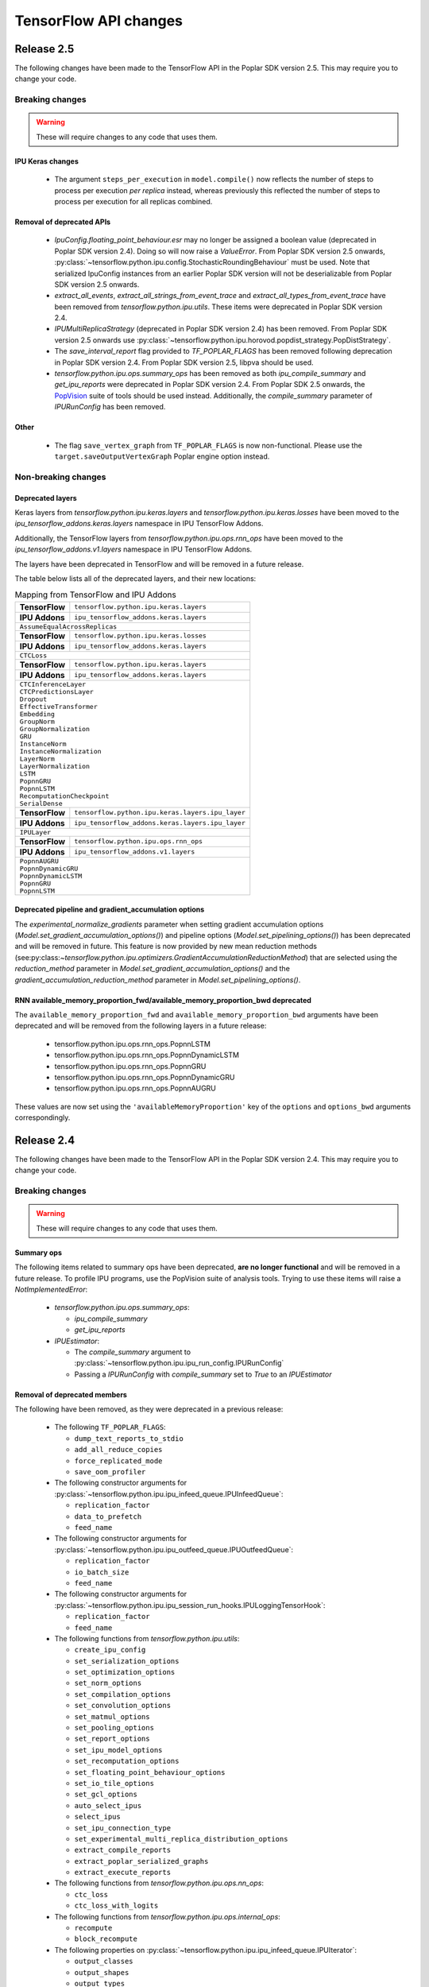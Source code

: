 TensorFlow API changes
----------------------

Release 2.5
~~~~~~~~~~~

The following changes have been made to the TensorFlow API in the Poplar SDK version 2.5.
This may require you to change your code.

Breaking changes
________________

.. warning::

  These will require changes to any code that uses them.

IPU Keras changes
'''''''''''''''''

  - The argument ``steps_per_execution`` in ``model.compile()`` now reflects
    the number of steps to process per execution *per replica* instead, whereas
    previously this reflected the number of steps to process per execution for
    all replicas combined.

Removal of deprecated APIs
''''''''''''''''''''''''''

  - `IpuConfig.floating_point_behaviour.esr` may no longer be assigned a boolean
    value (deprecated in Poplar SDK version 2.4). Doing so will now raise a
    `ValueError`. From Poplar SDK version 2.5 onwards,
    :py:class:`~tensorflow.python.ipu.config.StochasticRoundingBehaviour`
    must be used. Note that serialized IpuConfig instances from an earlier
    Poplar SDK version will not be deserializable from Poplar SDK version 2.5
    onwards.
  - `extract_all_events`, `extract_all_strings_from_event_trace` and
    `extract_all_types_from_event_trace` have been removed from
    `tensorflow.python.ipu.utils`. These items were deprecated in Poplar SDK
    version 2.4.
  - `IPUMultiReplicaStrategy` (deprecated in Poplar SDK version 2.4) has been
    removed. From Poplar SDK version 2.5 onwards use
    :py:class:`~tensorflow.python.ipu.horovod.popdist_strategy.PopDistStrategy`.
  - The `save_interval_report` flag provided to `TF_POPLAR_FLAGS` has been
    removed following deprecation in Poplar SDK version 2.4. From Poplar SDK
    version 2.5, libpva should be used.
  - `tensorflow.python.ipu.ops.summary_ops` has been removed as both
    `ipu_compile_summary` and `get_ipu_reports` were deprecated in Poplar
    SDK version 2.4. From Poplar SDK 2.5 onwards, the
    `PopVision <https://docs.graphcore.ai/en/latest/software.html#profiling-and-debugging>`_
    suite of tools should be used instead. Additionally, the `compile_summary`
    parameter of `IPURunConfig` has been removed.

Other
'''''

  - The flag ``save_vertex_graph`` from ``TF_POPLAR_FLAGS`` is now non-functional.
    Please use the ``target.saveOutputVertexGraph`` Poplar engine option instead.

Non-breaking changes
____________________

.. _layers-moved-to-addons:

Deprecated layers
'''''''''''''''''

Keras layers from `tensorflow.python.ipu.keras.layers` and
`tensorflow.python.ipu.keras.losses` have been moved to the
`ipu_tensorflow_addons.keras.layers` namespace in IPU TensorFlow Addons.

Additionally, the TensorFlow layers from `tensorflow.python.ipu.ops.rnn_ops`
have been moved to the `ipu_tensorflow_addons.v1.layers` namespace in IPU
TensorFlow Addons.

The layers have been deprecated in TensorFlow and will be removed in a future
release.

The table below lists all of the deprecated layers, and their new locations:

.. table:: Mapping from TensorFlow and IPU Addons
    :class: nostripe

    +-------------------------------+---------------------------------------------------------------------+
    | **TensorFlow**                | ``tensorflow.python.ipu.keras.layers``                              |
    +-------------------------------+---------------------------------------------------------------------+
    | **IPU Addons**                | ``ipu_tensorflow_addons.keras.layers``                              |
    +-------------------------------+---------------------------------------------------------------------+
    | ``AssumeEqualAcrossReplicas``                                                                       |
    +-------------------------------+---------------------------------------------------------------------+
    | **TensorFlow**                | ``tensorflow.python.ipu.keras.losses``                              |
    +-------------------------------+---------------------------------------------------------------------+
    | **IPU Addons**                | ``ipu_tensorflow_addons.keras.layers``                              |
    +-------------------------------+---------------------------------------------------------------------+
    | ``CTCLoss``                                                                                         |
    +-------------------------------+---------------------------------------------------------------------+
    | **TensorFlow**                | ``tensorflow.python.ipu.keras.layers``                              |
    +-------------------------------+---------------------------------------------------------------------+
    | **IPU Addons**                | ``ipu_tensorflow_addons.keras.layers``                              |
    +-------------------------------+---------------------------------------------------------------------+
    | | ``CTCInferenceLayer``                                                                             |
    | | ``CTCPredictionsLayer``                                                                           |
    | | ``Dropout``                                                                                       |
    | | ``EffectiveTransformer``                                                                          |
    | | ``Embedding``                                                                                     |
    | | ``GroupNorm``                                                                                     |
    | | ``GroupNormalization``                                                                            |
    | | ``GRU``                                                                                           |
    | | ``InstanceNorm``                                                                                  |
    | | ``InstanceNormalization``                                                                         |
    | | ``LayerNorm``                                                                                     |
    | | ``LayerNormalization``                                                                            |
    | | ``LSTM``                                                                                          |
    | | ``PopnnGRU``                                                                                      |
    | | ``PopnnLSTM``                                                                                     |
    | | ``RecomputationCheckpoint``                                                                       |
    | | ``SerialDense``                                                                                   |
    +-------------------------------+---------------------------------------------------------------------+
    | **TensorFlow**                | ``tensorflow.python.ipu.keras.layers.ipu_layer``                    |
    +-------------------------------+---------------------------------------------------------------------+
    | **IPU Addons**                | ``ipu_tensorflow_addons.keras.layers.ipu_layer``                    |
    +-------------------------------+---------------------------------------------------------------------+
    | ``IPULayer``                                                                                        |
    +-------------------------------+---------------------------------------------------------------------+
    | **TensorFlow**                | ``tensorflow.python.ipu.ops.rnn_ops``                               |
    +-------------------------------+---------------------------------------------------------------------+
    | **IPU Addons**                | ``ipu_tensorflow_addons.v1.layers``                                 |
    +-------------------------------+---------------------------------------------------------------------+
    | | ``PopnnAUGRU``                                                                                    |
    | | ``PopnnDynamicGRU``                                                                               |
    | | ``PopnnDynamicLSTM``                                                                              |
    | | ``PopnnGRU``                                                                                      |
    | | ``PopnnLSTM``                                                                                     |
    +-----------------------------------------------------------------------------------------------------+

.. deprecated_pipeline_ga_options:

Deprecated pipeline and gradient_accumulation options
'''''''''''''''''''''''''''''''''''''''''''''''''''''

The `experimental_normalize_gradients` parameter when setting gradient accumulation options
(`Model.set_gradient_accumulation_options()`) and pipeline options (`Model.set_pipelining_options()`)
has been deprecated and will be removed in future. This feature is now provided
by new mean reduction methods (see:py:class:`~tensorflow.python.ipu.optimizers.GradientAccumulationReductionMethod`)
that are selected using the `reduction_method` parameter in `Model.set_gradient_accumulation_options()` and the `gradient_accumulation_reduction_method` parameter in `Model.set_pipelining_options()`.

RNN available_memory_proportion_fwd/available_memory_proportion_bwd deprecated
''''''''''''''''''''''''''''''''''''''''''''''''''''''''''''''''''''''''''''''

The ``available_memory_proportion_fwd`` and ``available_memory_proportion_bwd`` arguments have been deprecated and will be removed from the following layers in a future release:

  - tensorflow.python.ipu.ops.rnn_ops.PopnnLSTM
  - tensorflow.python.ipu.ops.rnn_ops.PopnnDynamicLSTM
  - tensorflow.python.ipu.ops.rnn_ops.PopnnGRU
  - tensorflow.python.ipu.ops.rnn_ops.PopnnDynamicGRU
  - tensorflow.python.ipu.ops.rnn_ops.PopnnAUGRU

These values are now set using the ``'availableMemoryProportion'`` key of the ``options`` and ``options_bwd`` arguments correspondingly.

Release 2.4
~~~~~~~~~~~

The following changes have been made to the TensorFlow API in the Poplar SDK version 2.4.
This may require you to change your code.

Breaking changes
________________

.. warning::

  These will require changes to any code that uses them.

Summary ops
'''''''''''

The following items related to summary ops have been deprecated, **are no longer
functional** and will be removed in a future release. To profile IPU programs,
use the PopVision suite of analysis tools. Trying to use these items will raise
a `NotImplementedError`:

  - `tensorflow.python.ipu.ops.summary_ops`:

    - `ipu_compile_summary`
    - `get_ipu_reports`

  - `IPUEstimator`:

    - The `compile_summary` argument to :py:class:`~tensorflow.python.ipu.ipu_run_config.IPURunConfig`
    - Passing a `IPURunConfig` with `compile_summary` set to `True` to an `IPUEstimator`

Removal of deprecated members
'''''''''''''''''''''''''''''

The following have been removed, as they were deprecated in a previous release:

  - The following ``TF_POPLAR_FLAGS``:

    - ``dump_text_reports_to_stdio``
    - ``add_all_reduce_copies``
    - ``force_replicated_mode``
    - ``save_oom_profiler``


  - The following constructor arguments for :py:class:`~tensorflow.python.ipu.ipu_infeed_queue.IPUInfeedQueue`:

    - ``replication_factor``
    - ``data_to_prefetch``
    - ``feed_name``

  - The following constructor arguments for :py:class:`~tensorflow.python.ipu.ipu_outfeed_queue.IPUOutfeedQueue`:

    - ``replication_factor``
    - ``io_batch_size``
    - ``feed_name``


  - The following constructor arguments for :py:class:`~tensorflow.python.ipu.ipu_session_run_hooks.IPULoggingTensorHook`:

    - ``replication_factor``
    - ``feed_name``


  - The following functions from `tensorflow.python.ipu.utils`:

    - ``create_ipu_config``
    - ``set_serialization_options``
    - ``set_optimization_options``
    - ``set_norm_options``
    - ``set_compilation_options``
    - ``set_convolution_options``
    - ``set_matmul_options``
    - ``set_pooling_options``
    - ``set_report_options``
    - ``set_ipu_model_options``
    - ``set_recomputation_options``
    - ``set_floating_point_behaviour_options``
    - ``set_io_tile_options``
    - ``set_gcl_options``
    - ``auto_select_ipus``
    - ``select_ipus``
    - ``set_ipu_connection_type``
    - ``set_experimental_multi_replica_distribution_options``
    - ``extract_compile_reports``
    - ``extract_poplar_serialized_graphs``
    - ``extract_execute_reports``


  - The following functions from `tensorflow.python.ipu.ops.nn_ops`:

    - ``ctc_loss``
    - ``ctc_loss_with_logits``

  - The following functions from `tensorflow.python.ipu.ops.internal_ops`:

    - ``recompute``
    - ``block_recompute``

  - The following properties on :py:class:`~tensorflow.python.ipu.ipu_infeed_queue.IPUIterator`:

    - ``output_classes``
    - ``output_shapes``
    - ``output_types``

  - The following alias for :py:class:`~tensorflow.python.ipu.keras.PipelineSequential`:

    - ``tensorflow.python.ipu.keras.pipeline.SequentialPipelineModel``


Additionally, the documentation section on profiling through the deprecated
TensorFlow profiling APIs has been removed and an ``IpuOptions`` configuration
protobuf can no longer be passed to the
:py:class:`~tensorflow.python.ipu.ipu_run_config.IPURunConfig` constructor.


Non-breaking changes
____________________

  - The following functions from `tensorflow.python.ipu.utils` are now
    considered internal-only tools and have correspondingly been moved to
    `tensorflow.compiler.plugin.poplar.tests.test_utils`. They can still be
    accessed from their previous location, but not in future releases:

    - ``extract_all_events``
    - ``extract_all_strings_from_event_trace``
    - ``extract_all_types_from_event_trace``

  - 'IPUConfig.floating_point_behaviour.esr' - Assigning a bool value is
    deprecated and will not be supported in a future release.
    :py:class:`~tensorflow.python.ipu.config.StochasticRoundingBehaviour` should
    be used instead.
  - `ipu_multi_replica_strategy.IPUMultiReplicaStrategy` has been renamed to
    `popdist_strategy.PopDistStrategy`. Using `ipu_multi_replica_strategy.IPUMultiReplicaStrategy`
    will trigger a deprecation warning.
  - `IPUMultiWorkerStrategy` is deprecated. Using `IPUMultiWorkerStrategy`
    will trigger a deprecation warning.
  - The flag `save_interval_report` from `TF_POPLAR_FLAGS` is now deprecated. Please
    use libpva instead.


Release 2.3
~~~~~~~~~~~

The following changes have been made to the TensorFlow API in the Poplar SDK version 2.3.
This may require you to change your code.

Breaking changes
________________

.. warning::

  These will require changes to any code that uses them.

Custom user op metadata interface updates
'''''''''''''''''''''''''''''''''''''''''

The metadata interface for custom user ops has been updated with an additional parameter.

Existing user ops must update their `custom_op_api_level` value to `5` and update their
metadata function to match the following signature

.. code-block:: cpp
  :linenos:

  void Build_metadata(
    std::vector<std::int64_t>& allocating_indices,
    std::vector<std::int64_t>& replica_identical_output_indices,
    std::map<std::int64_t, std::int64_t>& input_to_output_tensor_aliasing,
    bool& is_elementwise, bool& is_stateless, bool& is_hashable,
    std::uint32_t num_inputs);

The verified transfers feature has been removed
'''''''''''''''''''''''''''''''''''''''''''''''

The following functions from `tensorflow.python.ipu.utils` have been removed:

  - `set_transfer_options`
  - `set_verification_options`

The following classes from `tensorflow.python.ipu.config` have been removed:

  - `KeyId`
  - `VerificationOptions`


Non-breaking changes
____________________

  - 'IPUConfig.optimizations.enable_fast_math' has been moved to 'IPUConfig.optimizations.math.fast'

Release 2.2
~~~~~~~~~~~

The following changes have been made to the TensorFlow API in the Poplar SDK version 2.2.
This may require you to change your code.

Breaking changes
________________

.. warning::

  These will require changes to any code that uses them.

C++ Poplar TensorFlow libraries are private by default
''''''''''''''''''''''''''''''''''''''''''''''''''''''

Users interested in targeting the IPU from C++ are required to use the new ipu_config library.
We've made most C++ libraries produced as part of the Poplar backend private, so dependencies
on ``poplar:driver`` and other libraries will no longer be valid and should be replaced with a dependency
to ``//tensorflow/compiler/plugin/poplar:ipu_config``. This library provides a public interface for configuring
IPUs in C++, all other operations should use the standard TensorFlow C++ API. No other Poplar TensorFlow libraries should be
directly depended on.


Reports removed from ipu events
'''''''''''''''''''''''''''''''''

Following the exclusion of profiling options from the :ref:`new-configuration-api`, reports have
been removed from IPU events. The following functions from `tensorflow.python.ipu.utils` have been
deprecated and now return blank lists:

  - extract_compile_reports
  - extract_poplar_serialized_graphs
  - extract_execute_reports

See the :ref:`new-configuration-api` changes for information on profiling TensorFlow programs using
the profiling tools available in the SDK.


TensorFlow 2.1 to TensorFlow 2.4 Migration
''''''''''''''''''''''''''''''''''''''''''

The Graphcore TensorFlow backend has been migrated from TensorFlow 2.1 to
TensorFlow 2.4 which might require changes to your application.

See the following list for IPU specific breaking changes:

  - ``experimental_run_v2`` function in ``IPUStrategy`` has been removed to
    align with TensorFlow 2.4 strategies.

    Use ``run`` instead.


Non-breaking changes
____________________

These changes are recommended.

IPULoggingTensorHook replication_factor deprecated
''''''''''''''''''''''''''''''''''''''''''''''''''

The ``replication_factor`` argument of ``IPULoggingTensorHook`` will be removed
in release 2.3. The replication factor is now automatically set based on the
model being executed.


IPUInfeedQueue/IPUOutfeedQueue/IPULoggingTensorHook feed_name deprecated
''''''''''''''''''''''''''''''''''''''''''''''''''''''''''''''''''''''''

The ``feed_name`` argument of ``IPUInfeedQueue``, ``IPUOutfeedQueue`` and
``IPULoggingTensorHook`` has been deprecated and will be removed in release 2.3.
The ``feed_name`` is now generated automatically internally.

Change of output location for profiling information
'''''''''''''''''''''''''''''''''''''''''''''''''''

By default the profile information (``profile.pop`` & ``frameworks.json``) will now be output to a
subdirectory of the Poplar ``autoReport.directory``. If ``autoReport.directory`` is not set, it will be output to
a subdirectory of the current working directory. This change means that mutliple
profiles can be captured for a single model, if it is separated into different Poplar graphs.

The subdirectories are created using the following format ``tf_report__<iso_date>__<pid>``
and the cluster name can be read from the ``frameworks.json`` file in each subdirectory.

Warning when epsilon value is too low
'''''''''''''''''''''''''''''''''''''

When the epsilon value given to ``instance_norm``, ``layer_norm`` or ``group_norm`` is less than 1.53e-5, a warning
will show on the screen that explains the potential dangers and suggests to increase it.

Release 2.1
~~~~~~~~~~~

The following changes have been made to the TensorFlow API in the Poplar SDK version 2.1.
This may require you to change your code.

Breaking changes
________________

.. warning::

  These will require changes to any code that uses them.

We have removed several items that have been deprecated for at least one
release.

``tensorflow.python.ipu.ops.all_to_all_op.all_gather``

  - The output shape has changed to have the `replication_factor` as the
    outermost instead of innermost dimension, matching the documentation.

``tensorflow.python.ipu.utils``

  - Removed ``report_options`` parameter from ``set_report_options``.

    Use ``graph_options`` and ``execution_options`` parameters instead.

    Only removed for TensorFlow 1.15. Already removed in TensorFlow 2.4.

  - Removed ``allow_stateful_recompute`` parameter from
    ``set_recomputation_options``.

    Pipelining recomputation will recompute all the non-stateful operations when
    recomputation is enabled.

    Only removed for TensorFlow 1.15. Already removed in TensorFlow 2.4.

  - Removed ``num_io_tiles`` from ``set_gcl_options``.

    Use the ``set_io_tile_options`` instead.

    Only removed for TensorFlow 1.15. Already removed in TensorFlow 2.4.

IPUPipelineEstimator change
'''''''''''''''''''''''''''

The definition for ``iterations_per_loop`` has changed. Previously the number of
iterations was defined as the number of weight updates performed. The new
definition is the number of mini-batches consumed, which makes it consistent
with the IPUEstimator when using gradient accumulation.

The argument ``count_gradient_accumulation_as_iterations=True`` was previously
required to use this new definition. That parameter has now been removed and
the new definition is always used.

Autosharding removed
'''''''''''''''''''''''

Autosharding has been removed. You should now use alternative execution modes
such as pipelining instead.

Old IPU option configuration API changes
''''''''''''''''''''''''''''''''''''''''

.. note::
  These are changes to the old option configuration API. A new option
  configuration API has been introduced in this release and the old API is
  being deprecated. For more information, please see :ref:`new-configuration-api`.

The ``disable_graph_convolution_caching`` parameter for ``create_ipu_config``
(from ``tensorflow.python.ipu.utils``) has been removed.

The ``disable_graph_outlining`` parameter must be used instead.

IPU Keras changes [TensorFlow 2]
''''''''''''''''''''''''''''''''

The ``SequentialPipelineModel`` alias for ``PipelineSequential`` has been
removed.

In the constructors of ``ipu.keras.Model`` and ``ipu.keras.Sequential``,
the alias ``accumulation_count`` for the ``gradient_accumulation_count``
parameter has been removed.

Similarly, the alias ``accumulation_dtype`` for ``gradient_accumulation_dtype``
has been removed.

Non-breaking changes
____________________

These changes are recommended.

Recompute suggestions deprecated
''''''''''''''''''''''''''''''''

The ``recompute`` and ``block_recompute`` utility ops have been deprecated and will be removed
in release 2.2. Automatic recomputation of casts will remain.


IPUInfeedQueue/IPUOutfeedQueue replication_factor deprecated
''''''''''''''''''''''''''''''''''''''''''''''''''''''''''''

The ``replication_factor`` argument of ``IPUInfeedQueue`` and ``IPUOutfeedQueue`` has been deprecated
and will be removed in release 2.2. The replication factor is now automatically set based on the model
being executed.


IPUInfeedQueue data_to_prefetch deprecated
''''''''''''''''''''''''''''''''''''''''''

The ``data_to_prefetch`` argument of ``IPUInfeedQueue`` has been deprecated and
will be removed in release 2.2. It is recommended to use the ``prefetch_depth``
argument instead.


IPUOutfeedQueue data_to_prefetch deprecated
'''''''''''''''''''''''''''''''''''''''''''

The ``io_batch_size`` argument of ``IPUOutfeedQueue`` has been deprecated and
will be removed in release 2.2. It is recommended to either manually accumulate
results or use ``accumulate_outfeed`` when using pipelining.

CTC loss ops deprecated
'''''''''''''''''''''''

The ``ctc_loss`` and ``ctc_loss_with_logits`` ops from ``ipu.ops.nn_ops`` have been deprecated and
will be removed in release 2.2. They have been superseeded by ``ctc_loss_v2`` and
``ctc_loss_with_log_probs``.

.. _new-configuration-api:

New configuration API
'''''''''''''''''''''

A new API for configuring the IPU system has been added which is replacing the
current API. The new API consists of a single class called
``IPUConfig`` with a hierarchical organisation of options as attributes.
You can set options by assigning values to the attributes of an instance of this
class. The class includes some usability features which should make the process
of configuring the IPU system easier and with no hidden pitfalls. For more
information about the new API, see :ref:`configuring-section`.

.. warning::

  The new ``IPUConfig`` API does not include the profiling options in the
  former configuration API, such as ``profiling``, ``profile_execution``,
  ``report_every_nth_execution`` etc.
  To profile a TensorFlow program, you should instead use the suite of profiling
  tools that have been added to the SDK. For general advice on how to enable
  profiling, refer to the :ref:`Capturing IPU Reports <report_capture>` chapter
  in the PopVision User Guide. To parse profiles, use the
  :std:doc:`PopVision Analysis Python API chapter <pva-python>` or :std:doc:`PopVision Analysis C++ API chapter <pva>`
  in the Poplar and PopLibs API Reference. To enable time-based profiling of
  events, see the :ref:`Capturing Execution Information <{HelpTopic.CapturingData}>`
  chapter of the PopVision User Guide.

  Note that any Poplar engine options mentioned in the above guides can be
  passed to the :ref:`compilation_poplar_options <compilation_poplar_options>`
  ``IPUConfig`` option, so it is not impossible to enable profiling using the
  new configuration API *directly*, but it is not advised, as environment
  variables will overwrite any values set this way.

.. warning::

  The new ``IPUConfig`` API does not support verified transfers. This means the
  verified transfers feature will be removed when the old API is removed.

The new ``IPUConfig`` class is in a new namespace
``tensorflow.python.ipu.config``. Multiple functions and classes have moved from
``tensorflow.python.ipu.utils`` to the ``config`` namespace:
  - ``configure_ipu_system()``
  - ``get_ipu_config()``
  - ``SelectionOrder``
  - ``ExecutionProfileType``
  - ``DeviceConnectionType``
They can still be accessed from ``tensorflow.python.ipu.utils`` - along with
``IPUConfig`` - and there are currently no plans to remove this additional
access route.

To help in converting from the old configuration API to the new API, the
following table shows which attribute of ``IPUConfig`` each function argument in
the old API corresponds to and how:

.. table:: Configuration API conversion
  :width: 100%

  +---------------------------------------------------------------------------------------------+------------------------------------------------------------+------------------------------------------------------------------------------------------------------------------------------------+
  | Old API function                                                                            | Function argument                                          | ``IPUConfig`` attribute equivalent                                                                                                 |
  +=============================================================================================+============================================================+====================================================================================================================================+
  | :py:func:`~tensorflow.python.ipu.utils.create_ipu_config`                                   | ``profiling``                                              | Not supported in IPUConfig. Use the autoReport.outputGraphProfile or autoReport.all Poplar engine options.                         |
  |                                                                                             +------------------------------------------------------------+------------------------------------------------------------------------------------------------------------------------------------+
  |                                                                                             | ``enable_ipu_events``                                      | Not supported in IPUConfig. Use the PopVision System Analyser to inspect compilation, transfer and execution events.               |
  |                                                                                             +------------------------------------------------------------+------------------------------------------------------------------------------------------------------------------------------------+
  |                                                                                             | ``use_poplar_text_report``                                 | Not supported in IPUConfig. Use the PopVision Graph Analyser for manual inspection of reports.                                     |
  |                                                                                             +------------------------------------------------------------+------------------------------------------------------------------------------------------------------------------------------------+
  |                                                                                             | ``use_poplar_cbor_report``                                 | Not supported in IPUConfig. You can set the profiler.format Poplar engine option to the *deprecated* "v1" value for CBOR reports.  |
  |                                                                                             +------------------------------------------------------------+------------------------------------------------------------------------------------------------------------------------------------+
  |                                                                                             | ``profile_execution``                                      | Not supported in IPUConfig. Use the autoReport.all and debug.computeInstrumentationLevel Poplar engine options.                    |
  |                                                                                             +------------------------------------------------------------+------------------------------------------------------------------------------------------------------------------------------------+
  |                                                                                             | ``enable_poplar_serialized_graph``                         | Not supported in IPUConfig. Use the autoReport.outputSerializedGraph or autoReport.all Poplar engine options instead.              |
  |                                                                                             +------------------------------------------------------------+------------------------------------------------------------------------------------------------------------------------------------+
  |                                                                                             | ``report_every_nth_execution``                             | Not supported in IPUConfig. This feature will be removed when the former configuration API is removed.                             |
  |                                                                                             +------------------------------------------------------------+------------------------------------------------------------------------------------------------------------------------------------+
  |                                                                                             | ``max_report_size``                                        | Not supported in IPUConfig. The Poplar profiling format's storage size has been significantly improved.                            |
  |                                                                                             +------------------------------------------------------------+------------------------------------------------------------------------------------------------------------------------------------+
  |                                                                                             | ``report_directory``                                       | Not supported in IPUConfig. To make module profiling files go into their own sub-directories, do **not** set autoReport.directory. |
  |                                                                                             +------------------------------------------------------------+------------------------------------------------------------------------------------------------------------------------------------+
  |                                                                                             | ``scheduler_selection``                                    | :ref:`scheduling.algorithm <scheduling.algorithm>` [#]_                                                                            |
  |                                                                                             +------------------------------------------------------------+------------------------------------------------------------------------------------------------------------------------------------+
  |                                                                                             | ``always_rearrange_copies_on_the_host``                    | :ref:`experimental.always_rearrange_copies_on_the_host <experimental.always_rearrange_copies_on_the_host>`                         |
  |                                                                                             +------------------------------------------------------------+------------------------------------------------------------------------------------------------------------------------------------+
  |                                                                                             | ``merge_infeed_io_copies``                                 | :ref:`optimizations.merge_infeed_io_copies <optimizations.merge_infeed_io_copies>`                                                 |
  |                                                                                             +------------------------------------------------------------+------------------------------------------------------------------------------------------------------------------------------------+
  |                                                                                             | ``disable_graph_outlining``                                | :ref:`optimizations.enable_graph_outlining <optimizations.enable_graph_outlining>` [#]_                                            |
  |                                                                                             +------------------------------------------------------------+------------------------------------------------------------------------------------------------------------------------------------+
  |                                                                                             | ``max_scheduler_lookahead_depth``                          | :ref:`scheduling.maximum_scheduler_lookahead_depth <scheduling.maximum_scheduler_lookahead_depth>`                                 |
  |                                                                                             +------------------------------------------------------------+------------------------------------------------------------------------------------------------------------------------------------+
  |                                                                                             | ``max_scheduler_search_space_size``                        | :ref:`scheduling.maximum_scheduler_search_space_size <scheduling.maximum_scheduler_search_space_size>`                             |
  |                                                                                             +------------------------------------------------------------+------------------------------------------------------------------------------------------------------------------------------------+
  |                                                                                             | ``prefetch_data_streams``                                  | :ref:`optimizations.prefetch_data_streams <optimizations.prefetch_data_streams>`                                                   |
  |                                                                                             +------------------------------------------------------------+------------------------------------------------------------------------------------------------------------------------------------+
  |                                                                                             | ``selection_order``                                        | :ref:`selection_order <selection_order>`                                                                                           |
  |                                                                                             +------------------------------------------------------------+------------------------------------------------------------------------------------------------------------------------------------+
  |                                                                                             | ``enable_experimental_remote_buffer_embedding``            | :ref:`experimental.enable_remote_buffer_embedding <experimental.enable_remote_buffer_embedding>`                                   |
  +---------------------------------------------------------------------------------------------+------------------------------------------------------------+------------------------------------------------------------------------------------------------------------------------------------+
  | :py:func:`~tensorflow.python.ipu.utils.set_serialization_options`                           | ``output_folder``                                          | :ref:`serialization_output_folder <serialization_output_folder>`                                                                   |
  +---------------------------------------------------------------------------------------------+------------------------------------------------------------+------------------------------------------------------------------------------------------------------------------------------------+
  | :py:func:`~tensorflow.python.ipu.utils.set_optimization_options`                            | ``combine_embedding_lookups``                              | :ref:`optimizations.combine_embedding_lookups <optimizations.combine_embedding_lookups>`                                           |
  |                                                                                             +------------------------------------------------------------+------------------------------------------------------------------------------------------------------------------------------------+
  |                                                                                             | ``combine_matmuls``                                        | :ref:`optimizations.combine_matmuls <optimizations.combine_matmuls>`                                                               |
  |                                                                                             +------------------------------------------------------------+------------------------------------------------------------------------------------------------------------------------------------+
  |                                                                                             | ``max_cross_replica_sum_buffer_size``                      | :ref:`optimizations.maximum_cross_replica_sum_buffer_size <optimizations.maximum_cross_replica_sum_buffer_size>`                   |
  |                                                                                             +------------------------------------------------------------+------------------------------------------------------------------------------------------------------------------------------------+
  |                                                                                             | ``max_reduce_scatter_buffer_size``                         | :ref:`optimizations.maximum_reduce_scatter_buffer_size <optimizations.maximum_reduce_scatter_buffer_size>`                         |
  |                                                                                             +------------------------------------------------------------+------------------------------------------------------------------------------------------------------------------------------------+
  |                                                                                             | ``max_inter_ipu_copies_buffer_size``                       | :ref:`optimizations.maximum_inter_ipu_copies_buffer_size <optimizations.maximum_inter_ipu_copies_buffer_size>`                     |
  |                                                                                             +------------------------------------------------------------+------------------------------------------------------------------------------------------------------------------------------------+
  |                                                                                             | ``max_send_recv_cluster_size``                             | :ref:`optimizations.maximum_send_recv_cluster_size <optimizations.maximum_send_recv_cluster_size>`                                 |
  |                                                                                             +------------------------------------------------------------+------------------------------------------------------------------------------------------------------------------------------------+
  |                                                                                             | ``minimum_remote_tensor_size``                             | :ref:`optimizations.minimum_remote_tensor_size <optimizations.minimum_remote_tensor_size>`                                         |
  |                                                                                             +------------------------------------------------------------+------------------------------------------------------------------------------------------------------------------------------------+
  |                                                                                             | ``merge_remote_buffers``                                   | :ref:`optimizations.merge_remote_buffers <optimizations.merge_remote_buffers>` [#]_                                                |
  |                                                                                             +------------------------------------------------------------+------------------------------------------------------------------------------------------------------------------------------------+
  |                                                                                             | ``gather_simplifier``                                      | :ref:`optimizations.enable_gather_simplifier <optimizations.enable_gather_simplifier>`                                             |
  |                                                                                             +------------------------------------------------------------+------------------------------------------------------------------------------------------------------------------------------------+
  |                                                                                             | ``triangular_solve_expander_block_size``                   | :ref:`optimizations.triangular_solve_expander_block_size <optimizations.triangular_solve_expander_block_size>`                     |
  |                                                                                             +------------------------------------------------------------+------------------------------------------------------------------------------------------------------------------------------------+
  |                                                                                             | ``cholesky_block_size``                                    | :ref:`optimizations.cholesky_block_size <optimizations.cholesky_block_size>`                                                       |
  |                                                                                             +------------------------------------------------------------+------------------------------------------------------------------------------------------------------------------------------------+
  |                                                                                             | ``enable_fast_math``                                       | :ref:`optimizations.enable_fast_math <optimizations.enable_fast_math>`                                                             |
  +---------------------------------------------------------------------------------------------+------------------------------------------------------------+------------------------------------------------------------------------------------------------------------------------------------+
  | :py:func:`~tensorflow.python.ipu.utils.set_norm_options`                                    | ``use_stable_statistics``                                  | :ref:`norms.use_stable_statistics <norms.use_stable_statistics>`                                                                   |
  |                                                                                             +------------------------------------------------------------+------------------------------------------------------------------------------------------------------------------------------------+
  |                                                                                             | ``experimental_distributed_batch_norm_replica_group_size`` | :ref:`norms.experimental.distributed_batch_norm_replica_group_size <norms.experimental.distributed_batch_norm_replica_group_size>` |
  +---------------------------------------------------------------------------------------------+------------------------------------------------------------+------------------------------------------------------------------------------------------------------------------------------------+
  | :py:func:`~tensorflow.python.ipu.utils.set_transfer_options`                                | ``use_verified_transfers``                                 | Not supported with IPUConfig. Verified transfers will be removed when the former configuration API is removed.                     |
  +---------------------------------------------------------------------------------------------+------------------------------------------------------------+                                                                                                                                    |
  | :py:func:`~tensorflow.python.ipu.utils.set_verification_options`                            | ``verification_options``                                   |                                                                                                                                    |
  +---------------------------------------------------------------------------------------------+------------------------------------------------------------+------------------------------------------------------------------------------------------------------------------------------------+
  | :py:func:`~tensorflow.python.ipu.utils.set_compilation_options`                             | ``compilation_options`` [7]_                               | :ref:`compilation_poplar_options <compilation_poplar_options>`                                                                     |
  +---------------------------------------------------------------------------------------------+------------------------------------------------------------+------------------------------------------------------------------------------------------------------------------------------------+
  | :py:func:`~tensorflow.python.ipu.utils.set_convolution_options`                             | ``convolution_options`` [7]_                               | :ref:`convolutions.poplar_options <convolutions.poplar_options>`                                                                   |
  +---------------------------------------------------------------------------------------------+------------------------------------------------------------+------------------------------------------------------------------------------------------------------------------------------------+
  | :py:func:`~tensorflow.python.ipu.utils.set_matmul_options`                                  | ``matmul_options`` [7]_                                    | :ref:`matmuls.poplar_options <matmuls.poplar_options>`                                                                             |
  |                                                                                             +------------------------------------------------------------+------------------------------------------------------------------------------------------------------------------------------------+
  |                                                                                             | ``clear_pass_type``                                        | :ref:`matmuls.clear_pass_type <matmuls.clear_pass_type>`                                                                           |
  +---------------------------------------------------------------------------------------------+------------------------------------------------------------+------------------------------------------------------------------------------------------------------------------------------------+
  | :py:func:`~tensorflow.python.ipu.utils.set_pooling_options`                                 | ``pooling_options`` [7]_                                   | :ref:`pooling.poplar_options <pooling.poplar_options>`                                                                             |
  +---------------------------------------------------------------------------------------------+------------------------------------------------------------+------------------------------------------------------------------------------------------------------------------------------------+
  | :py:func:`~tensorflow.python.ipu.utils.set_report_options`                                  | ``graph_options``                                          | Not supported in IPUConfig. All graph report options have equivalents in the PopVision Graph Analyser or PopVision Analysis APIs   |
  |                                                                                             +------------------------------------------------------------+------------------------------------------------------------------------------------------------------------------------------------+
  |                                                                                             | ``execution_options``                                      | Not supported in IPUConfig. All execution report options have equivalents in the PopVision Graph Analyser                          |
  +---------------------------------------------------------------------------------------------+------------------------------------------------------------+------------------------------------------------------------------------------------------------------------------------------------+
  | :py:func:`~tensorflow.python.ipu.utils.set_ipu_model_options`                               | ``compile_ipu_code``                                       | :ref:`ipu_model.compile_ipu_code <ipu_model.compile_ipu_code>`                                                                     |
  |                                                                                             +------------------------------------------------------------+------------------------------------------------------------------------------------------------------------------------------------+
  |                                                                                             | ``tiles_per_ipu``                                          | :ref:`ipu_model.tiles_per_ipu <ipu_model.tiles_per_ipu>`                                                                           |
  |                                                                                             +------------------------------------------------------------+------------------------------------------------------------------------------------------------------------------------------------+
  |                                                                                             | ``ipu_model_version``                                      | :ref:`ipu_model.version <ipu_model.version>`                                                                                       |
  +---------------------------------------------------------------------------------------------+------------------------------------------------------------+------------------------------------------------------------------------------------------------------------------------------------+
  | :py:func:`~tensorflow.python.ipu.utils.set_recomputation_options` [#]_                      | ``allow_recompute``                                        | :ref:`allow_recompute <allow_recompute>`                                                                                           |
  +---------------------------------------------------------------------------------------------+------------------------------------------------------------+------------------------------------------------------------------------------------------------------------------------------------+
  | :py:func:`~tensorflow.python.ipu.utils.set_floating_point_behaviour_options` [#]_           | ``inv``                                                    | :ref:`floating_point_behaviour.inv <floating_point_behaviour.inv>`                                                                 |
  |                                                                                             +------------------------------------------------------------+------------------------------------------------------------------------------------------------------------------------------------+
  |                                                                                             | ``div0``                                                   | :ref:`floating_point_behaviour.div0 <floating_point_behaviour.div0>`                                                               |
  |                                                                                             +------------------------------------------------------------+------------------------------------------------------------------------------------------------------------------------------------+
  |                                                                                             | ``oflo``                                                   | :ref:`floating_point_behaviour.oflo <floating_point_behaviour.oflo>`                                                               |
  |                                                                                             +------------------------------------------------------------+------------------------------------------------------------------------------------------------------------------------------------+
  |                                                                                             | ``esr``                                                    | :ref:`floating_point_behaviour.esr <floating_point_behaviour.esr>`                                                                 |
  |                                                                                             +------------------------------------------------------------+------------------------------------------------------------------------------------------------------------------------------------+
  |                                                                                             | ``nanoo``                                                  | :ref:`floating_point_behaviour.nanoo <floating_point_behaviour.nanoo>`                                                             |
  +---------------------------------------------------------------------------------------------+------------------------------------------------------------+------------------------------------------------------------------------------------------------------------------------------------+
  | :py:func:`~tensorflow.python.ipu.utils.set_io_tile_options`                                 | ``num_io_tiles``                                           | :ref:`io_tiles.num_io_tiles <io_tiles.num_io_tiles>`                                                                               |
  |                                                                                             +------------------------------------------------------------+------------------------------------------------------------------------------------------------------------------------------------+
  |                                                                                             | ``place_ops_on_io_tiles``                                  | :ref:`io_tiles.place_ops_on_io_tiles <io_tiles.place_ops_on_io_tiles>`                                                             |
  |                                                                                             +------------------------------------------------------------+------------------------------------------------------------------------------------------------------------------------------------+
  |                                                                                             | ``io_tile_available_memory_proportion``                    | :ref:`io_tiles.available_memory_proportion <io_tiles.available_memory_proportion>`                                                 |
  +---------------------------------------------------------------------------------------------+------------------------------------------------------------+------------------------------------------------------------------------------------------------------------------------------------+
  | :py:func:`~tensorflow.python.ipu.utils.set_gcl_options`                                     | ``gcl_options`` [7]_                                       | :ref:`gcl_poplar_options <gcl_poplar_options>`                                                                                     |
  +---------------------------------------------------------------------------------------------+------------------------------------------------------------+------------------------------------------------------------------------------------------------------------------------------------+
  | :py:func:`~tensorflow.python.ipu.utils.auto_select_ipus`                                    | ``num_ipus``                                               | :ref:`auto_select_ipus <auto_select_ipus>`                                                                                         |
  +---------------------------------------------------------------------------------------------+------------------------------------------------------------+------------------------------------------------------------------------------------------------------------------------------------+
  | :py:func:`~tensorflow.python.ipu.utils.select_ipus`                                         | ``indices``                                                | :ref:`select_ipus <select_ipus>`                                                                                                   |
  +---------------------------------------------------------------------------------------------+------------------------------------------------------------+------------------------------------------------------------------------------------------------------------------------------------+
  | :py:func:`~tensorflow.python.ipu.utils.set_ipu_connection_type`                             | ``connection_type``                                        | :ref:`device_connection.type <device_connection.type>` [#]_                                                                        |
  |                                                                                             +------------------------------------------------------------+------------------------------------------------------------------------------------------------------------------------------------+
  |                                                                                             | ``ipu_version``                                            | :ref:`device_connection.version <device_connection.version>`                                                                       |
  |                                                                                             +------------------------------------------------------------+------------------------------------------------------------------------------------------------------------------------------------+
  |                                                                                             | ``enable_remote_buffers``                                  | :ref:`device_connection.enable_remote_buffers <device_connection.enable_remote_buffers>`                                           |
  +---------------------------------------------------------------------------------------------+------------------------------------------------------------+------------------------------------------------------------------------------------------------------------------------------------+
  | :py:func:`~tensorflow.python.ipu.utils.set_experimental_multi_replica_distribution_options` | ``process_count``                                          | :ref:`experimental.multi_replica_distribution.process_count <experimental.multi_replica_distribution.process_count>`               |
  |                                                                                             +------------------------------------------------------------+------------------------------------------------------------------------------------------------------------------------------------+
  |                                                                                             | ``process_index``                                          | :ref:`experimental.multi_replica_distribution.process_index <experimental.multi_replica_distribution.process_index>`               |
  +---------------------------------------------------------------------------------------------+------------------------------------------------------------+------------------------------------------------------------------------------------------------------------------------------------+

.. [#] ``IPUConfig.scheduling.algorithm`` takes a value from the new
        :py:class:`~tensorflow.python.ipu.config.SchedulingAlgorithm`
        enumeration, whereas the former configuration API took a string. The
        old string values map to the enumeration as follows:

        - "": ``SchedulingAlgorithm.CHOOSE_BEST``
        - "Clustering": ``SchedulingAlgorithm.CLUSTERING``
        - "PostOrder": ``SchedulingAlgorithm.POST_ORDER``
        - "LookAhead": ``SchedulingAlgorithm.LOOK_AHEAD``
        - "ShortestPath": ``SchedulingAlgorithm.SHORTEST_PATH``

.. [#] ``IPUConfig.optimizations.enable_graph_outlining`` takes a boolean value
       that specifies whether or not graph outlining should be enabled. A value
       of True means that graph outlining is enabled. This is different to the
       old configuration API, which took a boolean value that specifies whether
       or not graph outlining should be **disabled**. Therefore, you should
       invert the boolean you gave to the old configuration API when passing it
       to an IPUConfig.

.. [#] ``IPUConfig.optimizations.merge_remote_buffers`` takes a value from the
        new
        :py:class:`~tensorflow.python.ipu.config.MergeRemoteBuffersBehaviour`
        enumeration, whereas the former configuration API took a boolean or
        None value. The old values map to the enumeration as follows:

        - ``True``: ``MergeRemoteBuffersBehaviour.MERGE``
        - ``False``: ``MergeRemoteBuffersBehaviour.NO_MERGING``
        - ``None``: ``MergeRemoteBuffersBehaviour.IF_BENEFICIAL``
        The ``IPUConfig`` also sets the default value to ``IF_BENEFICIAL``,
        whereas the old configuration API sets the default value to
        ``NO_MERGING``.

.. [#] In the old configuration API, a call to ``set_recomputation_options``
       would make the ``allow_recompute`` argument True by default, therefore
       merely calling ``set_recomputation_options(opts)`` would turn
       recomputation on. Please bear this in mind when moving to ``IPUConfig``.

.. [#] In the old configuration API, a call to
       ``set_floating_point_behaviour_options`` would make all of the arguments
       True by default, therefore merely calling
       ``set_floating_point_behaviour_options(opts)`` would turn all of ``inv``,
       ``oflo``, ``nanoo``, ``div0`` and ``esr`` on. Please bear this in mind
       when moving to ``IPUConfig``. Note that there is the
       :ref:`floating_point_behaviour.set_all <floating_point_behaviour.set_all>`
       option to unconditionally set all of these options on provided for
       convenience.

.. [#] ``IPUConfig.device_connection.version`` takes a string, whereas the
        former configuration API took an integer. The old values map to the
        string values as follows:

        - 1: "ipu1"
        - 2: "ipu2"

.. [7] In the old configuration API, all options dictionaries are accumulative
       each time their function is called. For example, doing:

       .. code-block:: python

         opts = set_compilation_options(opts, {"option1": "true"})
         ...
         opts = set_compilation_options(opts, {"option2": "5"})

       would mean that Poplar compilation is given both options
       ``{"option1": "true", "option2": "5"}``.

       In the ``IPUConfig`` API, this is not the case, as these options
       dictionaries are like any other Python dictionary: assigning to them
       again will overwrite them:

       .. code-block:: python

         opts.compilation_poplar_options = {"option1": "true"}
         ...
         opts.compilation_poplar_options = {"option2": "5"}

       would mean that Poplar compilation is given only ``{"option2": "5"}``.
       To achieve behaviour like the old configuration API, use the following:

       .. code-block:: python

         opts.compilation_poplar_options = {"option1": "true"}
         ...
         opts.compilation_poplar_options = {**{"option2", "5"},
                                            **opts.compilation_poplar_options}

Support for grouped collectives
'''''''''''''''''''''''''''''''

``tensorflow.python.ipu.ops.all_to_all_op.all_gather``
``tensorflow.python.ipu.ops.reduce_scatter_op.reduce_scatter``

  - The ``replication_factor`` can now be set to a value smaller than the
    total number of replicas in the model, in which case the collective
    operation will be performed within groups of the given size.

``tensorflow.python.ipu.ops.cross_replica_ops.cross_replica_sum``

  - A new optional argument ``replica_group_size`` is added for specifying
    the number of replicas in each collective group. If not specified, there
    is a single group containing all the replicas.

Environment variable changes
''''''''''''''''''''''''''''

The ``dump_text_reports_to_stdio`` flag passed to ``TF_POPLAR_OPTIONS`` has been
deprecated and has no effect. Use the PopVision Graph Analyser to manually
inspect profiles.

Release 2.0
~~~~~~~~~~~

The following changes have been made to the TensorFlow API in the Poplar SDK version 2.0.
This may require you to change your code.

Breaking changes
________________

.. warning::

  These will require changes to any code that uses them.

We have removed several items that have been deprecated for at least one
release.

``tensorflow.python.ipu.ipu_outfeed_queue``

  - Removed ``outfeed_all`` parameter from ``IPUOutfeedQueue``.

    Use ``outfeed_mode`` parameter instead.

``tensorflow.python.ipu.ipu_pipeline_estimator``

  - Removed ``pipeline_depth`` parameter from
    ``IPUPipelineEstimatorSpec``.

    Use ``gradient_accumulation_count parameter instead``.

``tensorflow.python.ipu.utils``

  - Removed ``retain_control_dependencies`` parameter from
    ``create_ipu_config``.

    Only removed in TensorFlow 2.1.

  - Removed ``max_cross_replica_sum_buffer_size``, and
    ``max_inter_ipu_copies_buffer_size`` parameters from
    ``create_ipu_config``.

    Use ``set_optimization_options`` instead.

  - Removed ``report_options`` parameter from ``set_report_options``.

    Use ``graph_options`` and ``execution_options`` parameters instead.

  - Removed ``allow_stateful_recompute`` parameter from
    ``set_recomputation_options``.

    Pipelining recomputation will recompute all the non-stateful operations when
    recomputation is enabled.

  - Removed ``num_io_tiles`` from ``set_gcl_options``.

    Use the ``set_io_tile_options`` instead.

``tensorflow.python.ipu.ops.embedding_ops.embedding_lookup``

  - Removed ``one_hot_threshold`` and ``min_encoding_size`` parameters
    from ``embedding_lookup``.

  - Removed ``count`` parameter from ``HostEmbeddingScope.lookup``.

``tensorflow.python.ipu.ops.functional_ops``

  - Removed ``function``.

    Use ``outlined_function`` instead.

``tensorflow.python.ipu.ops.normalization_ops``

  - Removed ``reduction_axes`` parameter from ``group_norm``,
    ``layer_norm``, and ``instance_norm``.

``tensorflow.python.ipu.ops.pipelining_ops``

  - Removed ``pipeline_depth`` parameter from ``pipeline``.

    Use ``gradient_accumulation_count`` instead.

``tensorflow.python.ipu.ops.rnn_ops``

  - Removed support for passing a tuple as the ``initial_state``
    argument for ``PopnnLSTM.call``.

    This must be an ``LSTMStateTuple`` now.

The following deprecated namespace has been removed:

  * ``tensorflow.python.ipu.ipu_optimizer``

  Use the ``tensorflow.python.ipu.optimizers`` namespace instead.



Non-breaking changes
____________________

These changes are recommended.

IPUPipelineEstimator change
'''''''''''''''''''''''''''

The definition for ``iterations_per_loop`` has changed. Previously the number of
iterations was defined as the number of weight updates performed. The new
definition is the number of mini-batches consumed, which makes it consistent
with the IPUEstimator when using gradient accumulation. The old definition is
still used by default, but it will be removed in a future release.

Use the argument ``count_gradient_accumulation_as_iterations=True`` to use the
new definition.

Autosharding deprecated
'''''''''''''''''''''''

Autosharding has been deprecated, and will be removed in a future release. You
should now use alternative execution modes such as pipelining instead.

IPU config change
'''''''''''''''''

The ``disable_graph_convolution_caching`` parameter for ``create_ipu_config``
(from ``tensorflow.python.ipu.utils``) has been deprecated as it has no effect.
It will be removed in a future release.

The ``disable_graph_outlining`` parameter should be used instead.

IPU Keras changes [TensorFlow 2]
''''''''''''''''''''''''''''''''

``SequentialPipelineModel`` has been renamed to ``PipelineSequential`` for
consistency with its ``Model`` counterpart. The old name can still be used, but
is deprecated and will be removed in a future release.

The ``accumulation_count`` argument in the constructors of the
``ipu.keras.Model`` and ``ipu.keras.Sequential`` has been renamed to
``gradient_accumulation_count`` to be consistent with the rest of the code base.
The old name can still be used, but is deprecated and will be removed in a
future release.

Similarly, ``accumulation_dtype`` has been renamed to ``gradient_accumulation_dtype``.
